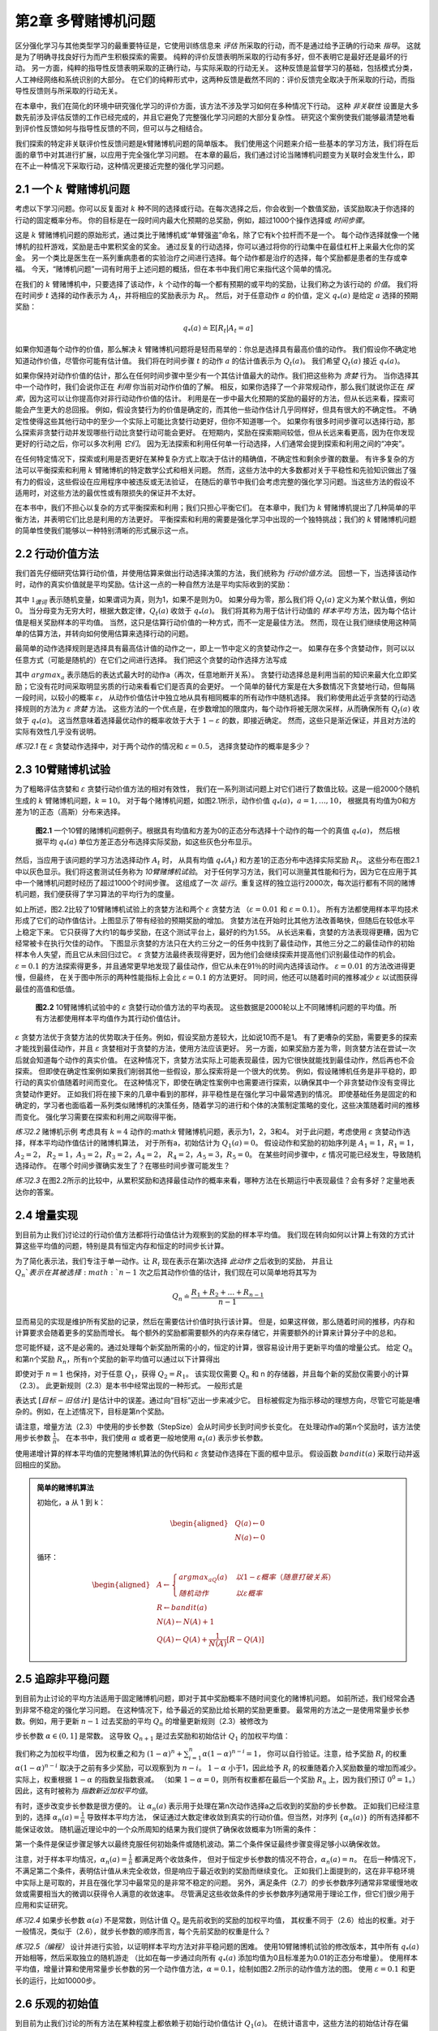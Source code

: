 第2章 多臂赌博机问题
====================

区分强化学习与其他类型学习的最重要特征是，它使用训练信息来 *评估* 所采取的行动，而不是通过给予正确的行动来 *指导*。
这就是为了明确寻找良好行为而产生积极探索的需要。
纯粹的评价反馈表明所采取的行动有多好，但不表明它是最好还是最坏的行动。
另一方面，纯粹的指导性反馈表明采取的正确行动，与实际采取的行动无关。
这种反馈是监督学习的基础，包括模式分类，人工神经网络和系统识别的大部分。
在它们的纯粹形式中，这两种反馈是截然不同的：评价反馈完全取决于所采取的行动，而指导性反馈则与所采取的行动无关。

在本章中，我们在简化的环境中研究强化学习的评价方面，该方法不涉及学习如何在多种情况下行动。
这种 *非关联性* 设置是大多数先前涉及评估反馈的工作已经完成的，并且它避免了完整强化学习问题的大部分复杂性。
研究这个案例使我们能够最清楚地看到评价性反馈如何与指导性反馈的不同，但可以与之相结合。

我们探索的特定非关联评价性反馈问题是k臂赌博机问题的简单版本。
我们使用这个问题来介绍一些基本的学习方法，我们将在后面的章节中对其进行扩展，以应用于完全强化学习问题。
在本章的最后，我们通过讨论当赌博机问题变为关联时会发生什么，即在不止一种情况下采取行动，这种情况更接近完整的强化学习问题。

2.1 一个 :math:`k` 臂赌博机问题
-------------------------------

考虑以下学习问题。你可以反复面对 :math:`k` 种不同的选择或行动。在每次选择之后，你会收到一个数值奖励，该奖励取决于你选择的行动的固定概率分布。
你的目标是在一段时间内最大化预期的总奖励，例如，超过1000个操作选择或 *时间步骤*。

这是 :math:`k` 臂赌博机问题的原始形式，通过类比于赌博机或“单臂强盗”命名，除了它有k个拉杆而不是一个。
每个动作选择就像一个赌博机的拉杆游戏，奖励是击中累积奖金的奖金。
通过反复的行动选择，你可以通过将你的行动集中在最佳杠杆上来最大化你的奖金。
另一个类比是医生在一系列重病患者的实验治疗之间进行选择。每个动作都是治疗的选择，每个奖励都是患者的生存或幸福。
今天，“赌博机问题”一词有时用于上述问题的概括，但在本书中我们用它来指代这个简单的情况。

在我们的 :math:`k` 臂赌博机中，只要选择了该动作，:math:`k` 个动作的每一个都有预期的或平均的奖励，让我们称之为该行动的 *价值*。
我们将在时间步 :math:`t` 选择的动作表示为 :math:`A_t`，并将相应的奖励表示为 :math:`R_t`。
然后，对于任意动作 :math:`a` 的价值，定义 :math:`q_{*}(a)` 是给定 :math:`a` 选择的预期奖励：

.. math::

    q_{*}(a) \doteq \mathbb{E}[R_t|A_t=a]

如果你知道每个动作的价值，那么解决 :math:`k` 臂赌博机问题将是轻而易举的：你总是选择具有最高价值的动作。
我们假设你不确定地知道动作价值，尽管你可能有估计值。
我们将在时间步骤 :math:`t` 的动作 :math:`a` 的估计值表示为 :math:`Q_t(a)`。
我们希望 :math:`Q_t(a)` 接近 :math:`q_{*}(a)`。

如果你保持对动作价值的估计，那么在任何时间步骤中至少有一个其估计值最大的动作。我们把这些称为 *贪婪* 行为。
当你选择其中一个动作时，我们会说你正在 *利用* 你当前对动作价值的了解。
相反，如果你选择了一个非常规动作，那么我们就说你正在 *探索*，因为这可以让你提高你对非行动动作价值的估计。
利用是在一步中最大化预期的奖励的最好的方法，但从长远来看，探索可能会产生更大的总回报。
例如，假设贪婪行为的价值是确定的，而其他一些动作估计几乎同样好，但具有很大的不确定性。
不确定性使得这些其他行动中的至少一个实际上可能比贪婪行动更好，但你不知道哪一个。
如果你有很多时间步骤可以选择行动，那么探索非贪婪行动并发现哪些行动比贪婪行动可能会更好。
在短期内，奖励在探索期间较低，但从长远来看更高，因为在你发现更好的行动之后，你可以多次利用 *它们*。
因为无法探索和利用任何单一行动选择，人们通常会提到探索和利用之间的“冲突”。

在任何特定情况下，探索或利用是否更好在某种复杂方式上取决于估计的精确值，不确定性和剩余步骤的数量。
有许多复杂的方法可以平衡探索和利用 :math:`k` 臂赌博机的特定数学公式和相关问题。
然而，这些方法中的大多数都对关于平稳性和先验知识做出了强有力的假设，这些假设在应用程序中被违反或无法验证，
在随后的章节中我们会考虑完整的强化学习问题。当这些方法的假设不适用时，对这些方法的最优性或有限损失的保证并不太好。

在本书中，我们不担心以复杂的方式平衡探索和利用；我们只担心平衡它们。
在本章中，我们为 :math:`k` 臂赌博机提出了几种简单的平衡方法，并表明它们比总是利用的方法更好。
平衡探索和利用的需要是强化学习中出现的一个独特挑战；我们的 :math:`k` 臂赌博机问题的简单性使我们能够以一种特别清晰的形式展示这一点。

2.2 行动价值方法
------------------

我们首先仔细研究估算行动价值，并使用估算来做出行动选择决策的方法，我们统称为 *行动价值方法*。
回想一下，当选择该动作时，动作的真实价值就是平均奖励。估计这一点的一种自然方法是平均实际收到的奖励：

.. math::
    :label: 2.1

    Q_t(a) \doteq \frac{在t之前采取a动作的奖励总和}{在t之前采取a动作的次数}
    = \frac{\sum_{i=1}^{t-1}R_i \cdot \mathbb{1}_{A_i=a}}{\sum_{i=1}^{t-1}\mathbb{1}_{A_i=a}}

其中 :math:`\mathbb{1}_{谓词}` 表示随机变量，如果谓词为真，则为1，如果不是则为0。
如果分母为零，那么我们将 :math:`Q_t(a)` 定义为某个默认值，例如0。
当分母变为无穷大时，根据大数定律，:math:`Q_t(a)` 收敛于 :math:`q_*(a)`。
我们将其称为用于估计行动值的 *样本平均* 方法，因为每个估计值是相关奖励样本的平均值。
当然，这只是估算行动价值的一种方式，而不一定是最佳方法。
然而，现在让我们继续使用这种简单的估算方法，并转向如何使用估算来选择行动的问题。

最简单的动作选择规则是选择具有最高估计值的动作之一，即上一节中定义的贪婪动作之一。
如果存在多个贪婪动作，则可以以任意方式（可能是随机的）在它们之间进行选择。
我们把这个贪婪的动作选择方法写成

.. math::
    :label: 2.2

    A_t = \mathop{argmax} \limits_{a} Q_t(a)

其中 :math:`argmax_a` 表示随后的表达式最大时的动作a（再次，任意地断开关系）。
贪婪行动选择总是利用当前的知识来最大化立即奖励；它没有花时间采取明显劣质的行动来看看它们是否真的会更好。
一个简单的替代方案是在大多数情况下贪婪地行动，但每隔一段时间，以较小的概率 :math:`\varepsilon`，
从动作价值估计中独立地从具有相同概率的所有动作中随机选择。
我们称使用此近乎贪婪的行动选择规则的方法为 :math:`\varepsilon` *贪婪* 方法。
这些方法的一个优点是，在步数增加的限度内，每个动作将被无限次采样，从而确保所有 :math:`Q_t(a)` 收敛于 :math:`q_*(a)`。
这当然意味着选择最优动作的概率收敛于大于 :math:`1-\varepsilon` 的数，即接近确定。
然而，这些只是渐近保证，并且对方法的实际有效性几乎没有说明。

*练习2.1* 在 :math:`\varepsilon` 贪婪动作选择中，对于两个动作的情况和 :math:`\varepsilon=0.5`，
选择贪婪动作的概率是多少？

2.3 10臂赌博机试验
-------------------

为了粗略评估贪婪和 :math:`\varepsilon` 贪婪行动价值方法的相对有效性，
我们在一系列测试问题上对它们进行了数值比较。这是一组2000个随机生成的 :math:`k` 臂赌博机问题，:math:`k = 10`。
对于每个赌博机问题，如图2.1所示，动作价值 :math:`q_*(a)，a = 1 , \dots, 10`，
根据具有均值为0和方差为1的正态（高斯）分布来选择。

.. _figure_2.1:
.. figure:: images/figure-2.1.png

    **图2.1** 一个10臂的赌博机问题例子。根据具有均值和方差为0的正态分布选择十个动作的每一个的真值 :math:`q_*(a)`，
    然后根据平均 :math:`q_*(a)` 单位方差正态分布选择实际奖励，如这些灰色分布显示。

然后，当应用于该问题的学习方法选择动作 :math:`A_t` 时，
从具有均值 :math:`q_*(A_t)` 和方差1的正态分布中选择实际奖励 :math:`R_t`。
这些分布在图2.1中以灰色显示。我们将这套测试任务称为 *10臂赌博机试验*。
对于任何学习方法，我们可以测量其性能和行为，因为它在应用于其中一个赌博机问题时经历了超过1000个时间步骤。
这组成了一次 *运行*。重复这样的独立运行2000次，每次运行都有不同的赌博机问题，我们便获得了学习算法的平均行为的度量。

如上所述，图2.2比较了10臂赌博机试验上的贪婪方法和两个 :math:`\varepsilon` 贪婪方法
（:math:`\varepsilon=0.01` 和 :math:`\varepsilon=0.1`）。
所有方法都使用样本平均技术形成了它们的动作值估计。上图显示了带有经验的预期奖励的增加。
贪婪方法在开始时比其他方法改善略快，但随后在较低水平上稳定下来。
它只获得了大约1的每步奖励，在这个测试平台上，最好的约为1.55。
从长远来看，贪婪的方法表现得更糟，因为它经常被卡在执行欠佳的动作。
下图显示贪婪的方法只在大约三分之一的任务中找到了最佳动作，其他三分之二的最佳动作的初始样本令人失望，而且它从未回归过它。
:math:`\varepsilon` 贪婪方法最终表现得更好，因为他们会继续探索并提高他们识别最佳动作的机会。
:math:`\varepsilon=0.1` 的方法探索得更多，并且通常更早地发现了最佳动作，但它从未在91％的时间内选择该动作。
:math:`\varepsilon=0.01` 的方法改进得更慢，但最终，
在关于图中所示的两种性能指标上会比 :math:`\varepsilon=0.1` 的方法更好。
同时间，他还可以随着时间的推移减少 :math:`\varepsilon` 以试图获得最佳的高值和低值。

.. _figure_2.2:
.. figure:: images/figure-2.2.png

    **图2.2** 10臂赌博机试验中的 :math:`\varepsilon` 贪婪行动价值方法的平均表现。
    这些数据是2000轮以上不同赌博机问题的平均值。所有方法都使用样本平均值作为其行动价值估计。

:math:`\varepsilon` 贪婪方法优于贪婪方法的优势取决于任务。例如，假设奖励方差较大，比如说10而不是1。
有了更嘈杂的奖励，需要更多的探索才能找到最佳动作，并且 :math:`\varepsilon` 贪婪相对于贪婪的方法，使用方法应该更好。
另一方面，如果奖励方差为零，则贪婪方法在尝试一次后就会知道每个动作的真实价值。
在这种情况下，贪婪方法实际上可能表现最佳，因为它很快就能找到最佳动作，然后再也不会探索。
但即使在确定性案例如果我们削弱其他一些假设，那么探索将是一个很大的优势。
例如，假设赌博机任务是非平稳的，即行动的真实价值随着时间而变化。
在这种情况下，即使在确定性案例中也需要进行探索，以确保其中一个非贪婪动作没有变得比贪婪动作更好。
正如我们将在接下来的几章中看到的那样，非平稳性是在强化学习中最常遇到的情况。
即使基础任务是固定的和确定的，学习者也面临着一系列类似赌博机的决策任务，随着学习的进行和个体的决策制定策略的变化，这些决策随着时间的推移而变化。
强化学习需要在探索和利用之间取得平衡。

*练习2.2* 赌博机示例 考虑具有 :math:`k=4` 动作的:math:`k` 臂赌博机问题，表示为1，2，3和4。
对于此问题，考虑使用 :math:`\varepsilon` 贪婪动作选择，样本平均动作值估计的赌博机算法，
对于所有a，初始估计为 :math:`Q_1(a)=0`。
假设动作和奖励的初始序列是 :math:`A_1 = 1`，:math:`R_1 = 1`，:math:`A_2 = 2`，
:math:`R_2 = 1`，:math:`A_3 = 2`，:math:`R_3 = 2`，:math:`A_4 = 2`，
:math:`R_4 = 2`，:math:`A_5 = 3`，:math:`R_5 = 0`。
在某些时间步骤中，:math:`\varepsilon` 情况可能已经发生，导致随机选择动作。
在哪个时间步骤确实发生了？在哪些时间步骤可能发生？

*练习2.3* 在图2.2所示的比较中，从累积奖励和选择最佳动作的概率来看，哪种方法在长期运行中表现最佳？会有多好？定量地表达你的答案。

2.4 增量实现
-------------

到目前为止我们讨论过的行动价值方法都将行动值估计为观察到的奖励的样本平均值。
我们现在转向如何以计算上有效的方式计算这些平均值的问题，特别是具有恒定内存和恒定的时间步长计算。

为了简化表示法，我们专注于单一动作。让 :math:`R_i` 现在表示在第i次选择 *此动作* 之后收到的奖励，
并且让 :math:`Q_n`表示在其被选择 :math:`n-1` 次之后其动作价值的估计，我们现在可以简单地将其写为

.. math::

    Q_n \doteq \frac{R_1 + R_2 + \dots + R_{n-1}}{n-1}

显而易见的实现是维护所有奖励的记录，然后在需要估计价值时执行该计算。
但是，如果这样做，那么随着时间的推移，内存和计算要求会随着更多的奖励而增长。
每个额外的奖励都需要额外的内存来存储它，并需要额外的计算来计算分子中的总和。

您可能怀疑，这不是必需的。通过处理每个新奖励所需的小的，恒定的计算，很容易设计用于更新平均值的增量公式。
给定 :math:`Q_n` 和第n个奖励 :math:`R_n`，所有n个奖励的新平均值可以通过以下计算得出

.. math::
    :label: 2.3

    \begin{align*}
    Q_{n+1} &= \frac{1}{n}\sum_{i=1}^{n}R_i \\
            &= \frac{1}{n}(R_n + \sum_{i=1}^{n-1}R_i) \\
            &= \frac{1}{n}(R_n + (n-1)\frac{1}{n-1} \sum_{i=1}^{n-1}R_i) \\
            &= \frac{1}{n}(R_n + (n-1)Q_n) \\
            &= \frac{1}{n}(R_n + nQ_n-Q_n) \\
            &= Q_n + \frac{1}{n}(R_n - Q_n)
    \end{align*}

即使对于 :math:`n=1` 也保持，对于任意 :math:`Q_1`，获得 :math:`Q_2 = R_1`。
该实现仅需要 :math:`Q_n` 和 n 的存储器，并且每个新的奖励仅需要小的计算（2.3）。
此更新规则（2.3）是本书中经常出现的一种形式。 一般形式是

.. math::
    :label: 2.4

    新估计 \leftarrow 旧估计 + 步长 [目标 - 旧估计]

表达式 :math:`[目标 - 旧估计]` 是估计中的误差。通过向“目标”迈出一步来减少它。
目标被假定为指示移动的理想方向，尽管它可能是嘈杂的。例如，在上述情况下，目标是第n个奖励。

请注意，增量方法（2.3）中使用的步长参数（StepSize）会从时间步长到时间步长变化。
在处理动作a的第n个奖励时，该方法使用步长参数 :math:`\frac{1}{n}`。
在本书中，我们使用 :math:`\alpha` 或者更一般地使用 :math:`\alpha_t(a)` 表示步长参数。

使用递增计算的样本平均值的完整赌博机算法的伪代码和 :math:`\varepsilon` 贪婪动作选择在下面的框中显示。
假设函数 :math:`bandit(a)` 采取行动并返回相应的奖励。

.. admonition:: 简单的赌博机算法
    :class: important

    初始化，a 从 1 到 k：

    .. math::

        \begin{aligned}
        &Q(a) \leftarrow 0 \\
        &N(a) \leftarrow 0
        \end{aligned}

    循环：

    .. math::

        \begin{aligned}
        &A \leftarrow
        \begin{cases}
        argmax_aQ(a) &  以 1-\varepsilon 概率 （随意打破关系）\\
        随机动作 & 以 \varepsilon 概率
        \end{cases} \\
        &R \leftarrow bandit(a) \\
        &N(A) \leftarrow N(A) + 1 \\
        &Q(A) \leftarrow Q(A) + \frac{1}{N(A)}\left[R-Q(A)\right]
        \end{aligned}

2.5 追踪非平稳问题
-------------------

到目前为止讨论的平均方法适用于固定赌博机问题，即对于其中奖励概率不随时间变化的赌博机问题。
如前所述，我们经常会遇到非常不稳定的强化学习问题。 在这种情况下，给予最近的奖励比给长期的奖励更重要。
最常用的方法之一是使用常量步长参数。例如，用于更新 :math:`n-1` 过去奖励的平均 :math:`Q_n` 的增量更新规则（2.3）被修改为

.. math::
    :label: 2.5

    Q_{n+1} \doteq Q_n + \alpha(R_n - Q_n)

步长参数 :math:`\alpha \in (0, 1]` 是常数。
这导致 :math:`Q_{n+1}` 是过去奖励和初始估计 :math:`Q_1` 的加权平均值：

.. math::
    :label: 2.6

    \begin{align*}
    Q_{n+1} &= Q_n + \alpha(R_n - Q_n) \\
    &= \alpha R_n + (1-\alpha)Q_n \\
    &= \alpha R_n + (1-\alpha)[\alpha R_{n-1} + (1-\alpha)Q_{n-1}] \\
    &= \alpha R_n + (1-\alpha)\alpha R_{n-1} + (1-\alpha)^2 \alpha R_{n-2} + \\
    & \qquad \qquad \dots + (1-\alpha)^{n-1}\alpha R_1 + (1-\alpha)^nQ_1 \\
    &= (1-\alpha)^nQ_1 + \sum_{i=1}^{n}\alpha(1-\alpha)^{n-i}R_i
    \end{align*}

我们称之为加权平均值，
因为权重之和为 :math:`(1-\alpha)^n + \sum_{i=1}^{n}\alpha(1-\alpha)^{n-i} = 1`，
你可以自行验证。注意，给予奖励 :math:`R_i` 的权重 :math:`\alpha(1-\alpha)^{n-i}`
取决于之前有多少奖励，可以观察到为 :math:`n-i`。
:math:`1-\alpha` 小于1，因此给予 :math:`R_i` 的权重随着介入奖励数量的增加而减少。
实际上，权重根据 :math:`1-\alpha` 的指数呈指数衰减。
（如果 :math:`1-\alpha=0`，则所有权重都在最后一个奖励 :math:`R_n` 上，因为我们预订 :math:`0^0 = 1`。）
因此，这有时被称为 *指数新近加权平均值*。

有时，逐步改变步长参数是很方便的。
让 :math:`\alpha_n(a)` 表示用于处理在第n次动作选择a之后收到的奖励的步长参数。
正如我们已经注意到的，选择 :math:`\alpha_n(a)=\frac{1}{n}` 导致样本平均方法，
保证通过大数定律收敛到真实的行动价值。但当然，对序列 :math:`\{\alpha_n(a)\}` 的所有选择都不能保证收敛。
随机逼近理论中的一个众所周知的结果为我们提供了确保收敛概率为1所需的条件：

.. math::
    :label: 2.7

    \sum_{n=1}^{\infty}\alpha_n(a) = \infty 和 \sum_{n=1}^{\infty}\alpha_n^2(a) < \infty

第一个条件是保证步骤足够大以最终克服任何初始条件或随机波动。第二个条件保证最终步骤变得足够小以确保收敛。

注意，对于样本平均情况，:math:`\alpha_n(a)=\frac{1}{n}` 都满足两个收敛条件，
但对于恒定步长参数的情况不符合，:math:`\alpha_n(a)=n`。
在后一种情况下，不满足第二个条件，表明估计值从未完全收敛，但是响应于最近收到的奖励而继续变化。
正如我们上面提到的，这在非平稳环境中实际上是可取的，并且在强化学习中最常见的是非常不稳定的问题。
另外，满足条件（2.7）的步长参数序列通常非常缓慢地收敛或需要相当大的微调以获得令人满意的收敛速率。
尽管满足这些收敛条件的步长参数序列通常用于理论工作，但它们很少用于应用和实证研究。

*练习2.4* 如果步长参数 :math:`\alpha(a)` 不是常数，则估计值 :math:`Q_n` 是先前收到的奖励的加权平均值，
其权重不同于（2.6）给出的权重。对于一般情况，类似于（2.6），就步长参数的顺序而言，每个先前奖励的权重是什么？

*练习2.5（编程）* 设计并进行实验，以证明样本平均方法对非平稳问题的困难。
使用10臂赌博机试验的修改版本，其中所有 :math:`q_*(a)` 开始相等，然后采取独立的随机游走
（比如在每一步通过向所有 :math:`q_*(a)` 添加均值为0且标准差为0.01的正态分布增量）。
使用样本平均值，增量计算和使用常量步长参数的另一个动作值方法，:math:`\alpha=0.1`，绘制如图2.2所示的动作值方法的图。
使用 :math:`\varepsilon=0.1` 和更长的运行，比如10000步。

2.6 乐观的初始值
-----------------

到目前为止我们讨论的所有方法在某种程度上都依赖于初始行动价值估计 :math:`Q_1(a)`。
在统计语言中，这些方法的初始估计存在偏差。对于样本平均方法，一旦所有动作至少被选择一次，偏差就会消失，
但对于具有常数 :math:`\alpha` 的方法，偏差是永久性的，尽管随着时间的推移逐渐减少，如（2.6）所示。
在实践中，这种偏差通常不是问题，有时可能非常有用。缺点是如果只是将它们全部设置为零，初始估计实际上变成了一组必须由用户选择的参数。
好处是，它们提供了一种简单的方法来提供关于可以预期的奖励水平的一些先验知识。

初始行动价值也可以用作鼓励探索的简单方法。
假设我们没有将初始动作值设置为零，就像我们在10臂赌博机试验中所做的那样，我们将它们全部设置为+5。
回想一下，该问题中的 :math:`q_*(a)` 是从具有均值0和方差1的正态分布中选择的。因此，初始估计值+5非常乐观。
但这种乐观主义鼓励采取行动价值方法进行探索。无论最初选择哪种行为，奖励都低于起始估计；
学习者转向其他行动，对其收到的奖励感到“失望”。结果是在值估计收敛之前，所有操作都会尝试多次。
即使一直选择贪婪的行为，系统也会进行大量的探索。

图2.3显示了对于所有a，使用 :math:`Q_1(a)=+5` 的贪婪方法的10臂赌博机试验的性能。
为了比较，还显示了一个 :math:`\varepsilon` 贪婪方法，其中 :math:`Q_1(a)= 0`。
最初，乐观方法表现更差，因为它探索更多，但最终它表现更好，因为它的探索随着时间的推移而减少。
我们称这种技术为鼓励探索 *乐观的初始值*。我们认为它是一个简单的技巧，对于静止问题非常有效，但它远不是一个鼓励探索的普遍有用的方法。
例如，它不适合非平稳问题，因为它的驱动对于探索本质上是暂时的。如果任务发生变化，再次需要探索，这种方法无法帮助。
实际上，任何以特殊方式关注初始条件的方法都不可能对一般的非平稳情况有所帮助。
时间的开始只出现一次，因此我们不应该过分关注它。
这种批评也适用于样本平均方法，它也将时间的开始视为一种特殊的方法事件，平均所有后续奖励的权重相等。
然而，所有这些方法都非常简单，其中之一，或者它们的一些简单组合，在实践中通常是足够的。
在本书的其余部分，我们经常使用其中一些简单的探索技术。

.. _figure_2.3:
.. figure:: images/figure-2.3.png

    **图2.3** 乐观的初始行动价值估计对10臂赌博机试验的影响。两种方法都使用恒定的步长参数， :math:`alpha=0.1`。

*练习2.6：神秘的尖峰* 图2.3所示的结果应该非常可靠，因为它们是超过2000个随机选择的10臂赌博机任务的平均值。
那么，为什么乐观方法曲线的早期会出现振荡和峰值？换句话说，什么可能使这种方法在特定的早期步骤中表现得更好或更差？

*练习2.7：无偏恒定步长技巧* 在本章的大部分内容中，我们使用样本平均值来估计动作值，
因为样本平均值不会产生恒定步长的初始偏差（参见导致（2.6）的分析）。
然而，样本平均值并不是一个完全令人满意的解决方案，因为它们可能在非平稳问题上表现不佳。
是否有可能避免不变步长的偏差，同时保留其对非平稳问题的优势？一种方法是使用步长

.. math::
    :label: 2.8

    \beta_n \doteq \alpha / \overline{o}_n

处理特定动作的第n个奖励，其中 :math:`\alpha>0` 是常规常量步长，:math:`\overline{o}_n` 是从0开始的跟踪：

.. math::
    :label: 2.9

    \overline{o}_n \doteq \overline{o}_{n-1} + \alpha(1-\overline{o}_{n-1}) for n \ge 0, with \overline{o}_0 \doteq 0

进行如（2.6）中的分析，以表明 :math:`Q_n` 是指数的新近加权平均值，*没有初始偏差*。

2.7 上限置信区间动作选择
------------------------

探索是必要的，因为行动价值估计的准确性始终存在不确定性。贪婪的行为是目前看起来最好的行动，但其他一些行动可能实际上更好。
:math:`\varepsilon` 贪婪行动选择迫使不贪婪的行动被尝试，而不是那些几乎贪婪或特别不确定的动作。
最好根据它们实际上最优的潜力来选择非贪婪行动，同时考虑到它们的估计与最大值的接近程度以及这些估计中的不确定性。
这样做的一种有效方法是根据选择行动

.. math::
    :label: 2.10

    A_t \doteq \mathop{argmax} \limits_{a} \left[Q_t(a) + c \sqrt{\frac{\ln{t}}{N_t(a)}}\right]

其中 :math:`\ln{t}` 表示t的自然对数（ :math:`e \approx 2.71828` 必须提高到等于t的数量），
:math:`N_t(a)` 表示在时间t之前选择动作a的次数（（2.1）中的分母），数字 :math:`c>0` 控制探索的程度。
如果 :math:`N_t(a)=0`，则a被认为是最大化动作。

这种 *上限置信区间* （UCB）行动选择的想法是，平方根项是对一个值估计的不确定性或方差的度量。
因此，最大化的数量是动作a的可能真实值的一种上限，其中c确定置信水平。
每次选择a时，不确定性可能会降低： :math:`N_t(a)` 递增，并且，正如它在分母中出现的那样，不确定性项减少。
另一方面，每次选择除a之外的动作时，t增加但 :math:`N_t(a)` 不增加；因为t出现在分子中，不确定性估计值会增加。
使用自然对数意味着随着时间的推移，增加量会变小，但是是无限制；
最终将选择所有操作，但是将随着时间的推移，具有较低值估计值或已经频繁选择的操作的选择频率会降低。

10臂赌博机试验的UCB结果如图2.4所示。如本文所示，UCB通常表现良好，
但比起 :math:`\varepsilon` 贪婪，UCB更难向本书其余部分所考虑的更为普遍的强化学习环境扩展。
一个难点在于处理非平稳问题；比这些更复杂的方法将需要在2.5节中介绍。
另一个难点是处理大的状态空间，特别是当使用本书第二部分中开发的函数逼近时。
在这些更高级的设置中，UCB动作选择的想法通常是不实际的。

.. _figure_2.4:
.. figure:: images/figure-2.4.png

    **图2.4** 10臂赌博机试验上UCB动作选择的平均表现。如图所示，除了在前 :math:`k` 个步骤中，
    当它在尚未尝试的动作中随机选择时，UCB通常比 :math:`\varepsilon` 贪婪动作选择”更好。

*练习2.8 USB尖峰* 在图2.4中，UCB算法在第11步显示出明显的性能峰值。为什么是这样？
请注意，为了使您的答案完全令人满意，它必须解释为什么奖励在第11步增加以及为什么在随后的步骤中减少。
提示：如果 :math:`c=1`，则尖峰不太突出。

2.8 赌博机问题的梯度算法
------------------------

到目前为止，在本章中我们已经考虑了估算行动价值并使用这些估计值来选择行动的方法。
这通常是一种很好的方法，但它不是唯一可行的方法。在本节中，我们考虑为每个动作a学习数字 *偏好*，我们将其表示为 :math:`H_t(a)`。
偏好越大，采取行动的次数越多，但偏好在奖励方面没有解释。只有一种行为相对于另一种行为的相对偏好才是重要的；
如果我们将1000添加到所有动作首选项，则对动作概率没有影响，动作概率是根据soft-max分布（如Gibbs或Boltzmann分布）确定的，如下所示：

.. math::
    :label: 2.11

    Pr\{A_t=a\} \doteq \frac{e^{H_t(a)}}{\sum_{b=1}^{k}e^{H_t(b)}} \doteq \pi_t(a)

在这里，我们还引入了一个有用的新符号， :math:`\pi_t(a)`，表示在时间t采取行动的概率。
最初，所有动作偏好都是相同的（例如，对于所有a， :math:`H_1(a)=0`），使得所有动作具有相同的被选择概率。

*练习2.9* 指出在两个动作的情况下，soft-max分布与统计学和人工神经网络中经常使用的逻辑或sigmoid函数给出的相同。

基于随机梯度上升的思想，存在用于该设置的自然学习算法。在每个步骤中，
在选择动作 :math:`A_t` 并接收奖励 :math:`R_t` 之后，动作偏好通过以下方式更新：

.. math::
    :label: 2.12

    \begin{align*}
    H_{t+1}(A_t) &\doteq H_t(A_t) + \alpha(R_t-\overline{R}_t)(1-\pi_t(A_t))， &和 \\
    H_{t+1}(a) &\doteq H_t(a) - \alpha(R_t-\overline{R}_t)\pi_t(a)，&对所有 a \ne A_t
    \end{align*}

其中 :math:`\alpha>0` 是步长参数，:math:`\overline{R}_t \in \mathbb(R)` 是所有奖励的平均值，
包括时间t，可以按照第2.4节（或第2.5节，如果问题是非平稳的）所述逐步计算。
:math:`\overline{R}_t` 术语作为比较奖励的基线。
如果奖励高于基线，那么将来获取 :math:`A_t` 的概率增加;
如果奖励低于基线，则概率降低，未选择的动作向相反方向移动。

图2.5显示了对10臂赌博机试验变体的梯度赌博机算法的结果，其中真实的预期奖励是根据正态分布选择的，
平均值为+4而不是零（并且单位方差与之前一样）。由于奖励基线术语瞬间适应新的水平，所以所有奖励的上移对梯度赌博机算法完全没有影响。
但如果基线被省略（即，如果 :math:`\overline{R}_t` 在（2.12）中被视为常数零），那么性能将显着降低，如图所示。

.. _figure_2.5:
.. figure:: images/figure-2.5.png

    **图2.5** 当 :math:`q_*(a)` 被选择为接近+4而不是接近零时，
    在10臂赌博机试验上具有和不具有奖励基线的梯度赌博机算法的平均性能。

.. admonition:: 随机梯度上升的赌博机梯度算法
    :class: important

    通过将其理解为梯度上升的随机近似，可以更深入地了解梯度赌博机算法。
    在精确的梯度上升中，每个动作偏好 :math:`H_t(a)` 将与增量对性能的影响成比例增加：

    .. math::
        :label: 2.13

        H_{t+1}(a) \doteq H_t(a) + \alpha\frac{\partial \mathbb{E}[R_t]}{\partial H_t(a)}

    这里的性能衡量指标是预期的奖励：

    .. math::

        \mathbb{E}[R_t] = \sum_{x}\pi_t(x)q_*(x)

    并且增量效应的度量是该性能度量相对于动作偏好的 *偏导数*。
    当然，在我们的情况下不可能完全实现梯度上升，因为假设我们不知道 :math:`q_*(x)`，
    但实际上我们的算法（2.12）的更新等于（2.13）预期值，使算法成为 *随机梯度上升* 的一个实例。
    显示这一点的计算只需要基础微积分，但需要几个步骤。 首先，我们仔细研究一下确切的性能梯度：

    .. math::

        \begin{align*}
        \frac{\partial \mathbb{E}[R_t]}{\partial H_t(a)} &= \frac{\partial}{\partial H_t(a)}\left[\sum_{x}\pi_t(x)q_*(x)\right] \\
        &= \sum_{x}q_*(x)\frac{\partial \pi_t(x)}{\partial H_t(a)} \\
        &= \sum_{x}(q_*(x)-B_t)\frac{\partial \pi_t(x)}{\partial H_t(a)}
        \end{align*}

    其中 :math:`B_t` 称为 *基线*，可以是任何不依赖于x的标量。我们可以在这里包括基线而不改变相等性，
    因为梯度在所有动作上总和为零，:math:`\sum_{x}\frac{\partial \pi_t(x)}{\partial H_t(a)} = 0`，
    当 :math:`H_t(a)` 改变时，一些动作的概率上升，有些下降，但变化的总和必须为零，因为概率的总和总是一。

    接下来，我们将和的每个项乘以 :math:`\pi_t(x) / \pi_t(x)`：

    .. math::

        \frac{\partial \mathbb{E}[R_t]}{\partial H_t(a)} =
            \sum_{x}\pi_t(x)(q_*(x)-B_t)\frac{\partial \pi_t(x)}{\partial H_t(a)}/\pi_t(x)

    该等式现在采用期望的形式，对随机变量 :math:`A_t` 的所有可能值x求和，然后乘以取这些值的概率。从而：

    .. math::

        \begin{align*}
        &= \mathbb{E}\left[ (q_*(A_t)-B_t)\frac{\partial \pi_t(A_t)}{\partial H_t(a)}/\pi_t(A_t) \right] \\
        &= \mathbb{E}\left[ (R_t-\overline{R}_t)\frac{\partial \pi_t(A_t)}{\partial H_t(a)}/\pi_t(A_t) \right]
        \end{align*}

    这里我们选择了基线 :math:`B_t=\overline{R}_t` 和替换 :math:`R_t` 为 :math:`q_*(A_t)`，
    这是允许的，因为 :math:`\mathbb{E}[R_t|A_t] = q_*(A_t)`。
    很快我们将确定 :math:`\frac{\partial \pi_t(x)}{\partial H_t(a)}=\pi_t(x)(\mathbb{1}_{a=A_t}-\pi_t(a))`，
    其中，如果 :math:`a = x` 则定义 :math:`\mathbb{1}_{a=A_t}` 为1，否则为0。假设现在，我们有

    .. math::

        \begin{align*}
        &= \mathbb{E}\left[ (R_t-\overline{R}_t) \pi_t(A_t) (\mathbb{1}_{a=A_t}-\pi_t(a))/\pi_t(A_t) \right] \\
        &= \mathbb{E}\left[ (R_t-\overline{R}_t)(\mathbb{1}_{a=A_t}-\pi_t(a)) \right]
        \end{align*}

    回想一下，我们的计划是将性能梯度编写为我们可以在每个步骤上采样的预期，就像我们刚刚完成的那样，
    然后更新与样本成比例的每个步骤。将上述期望的样本替换为（2.13）中的性能梯度，得出：

    .. math::

        H_{t+1}(a) = H_t(a) + \alpha(R_t-\overline{R}_t)(\mathbb{1}_{a=A_t}-\pi_t(a))，对于所有a

    您可能认为它等同于我们的原始算法（2.12）。

    因此，它只是表明这一点 :math:`\frac{\partial \pi_t(x)}{\partial H_t(a)}=\pi_t(x)(\mathbb{1}_{a=A_t}-\pi_t(a))`，
    正如我们假定的一样。回想一下倒数的标准商法则：

    .. math::

        \frac{\partial}{\partial x} \left[ \frac{f{x}}{g{x}} \right] =
            \frac{ \frac{\partial f(x)}{\partial x}g(x) - f(x)\frac{\partial g(x)}{\partial x}}{g(x)^2}

    使用这个，我们可以写出

    .. math::

        \begin{align*}
        \frac{\partial \pi_t(x)}{\partial H_t(a)} &= \frac{\partial}{\partial H_t(a)}\pi_t(x) \\
        &= \frac{\partial}{\partial H_t(a)}\left[ \frac{e^{H_t(x)}}{\sum_{y=1}^{k}e^{H_t(y)}} \right] \\
        &= \frac{ \frac{\partial e^{H_t(x)}}{\partial H_t(a)} \sum_{y=1}^{k}e^{H_t(y)} - e^{H_t(x)}\frac{\partial \sum_{y=1}^{k}e^{H_t(y)}}{\partial H_t(a)} }{(\sum_{y=1}^{k}e^{H_t(y)})^2} \\
        &= \frac{ \mathbb{1}_{a=x}e_{H_t(x)}\sum_{y=1}^{k}e^{H_t(y)} - e^{H_t(x)}e^{H_t(a)} }{(\sum_{y=1}^{k}e^{H_t(y)})^2} (因为 \frac{\partial e^x}{\partial x}=e^x) \\
        &= \frac{\mathbb{1}_{a=x}e_{H_t(x)}}{\sum_{y=1}^{k}e^{H_t(y)}} - \frac{e^{H_t(x)}e^{H_t(a)}}{(\sum_{y=1}^{k}e^{H_t(y)})^2} \\
        &= \mathbb{1}_{a=x}\pi_t(x) - \pi_t(x)\pi_t(a) \\
        &= \pi_t(x)(\mathbb{1}_{a=x} - \pi_t(a)) &Q.E.D.
        \end{align*}

    我们刚刚表明，梯度赌博机算法的预期更新等于预期奖励的梯度，因此该算法是随机梯度上升的实例。
    这确保了该算法具有稳健的收敛特性。

    请注意，除了不依赖于所选操作之外，我们不需要奖励基线的任何属性。
    例如，我们可以将其设置为零或1000，并且算法仍然是随机梯度上升的实例。
    基线的选择不会影响算法的预期更新，但它确实会影响更新的方差，从而影响收敛速度（如图2.5所示）。
    选择它作为奖励的平均值可能不是最好的，但它很简单并且在实践中运作良好。

2.9 关联搜索（语境赌博机）
--------------------------

到目前为止，在本章中我们只考虑了非关联性任务，即不需要将不同行为与不同情况联系起来的任务。
在这些任务中，学习者要么在任务静止时尝试找到单个最佳动作，要么在任务非平稳时随着时间的推移而尝试跟踪最佳动作。
但是，在一般的强化学习任务中，存在多种情况，目标是学习策略：从状态到在这些情况下最佳的行为的映射。
为完整问题设置台阶，我们简要讨论非关联任务扩展到关联设置的最简单方法。

举个例子，假设有几个不同的 :math:`k` 臂赌博机任务，并且在每一步中你都会随机对抗其中一个。
因此，赌博机任务从一步到另一步随机变化。这在你看来是一个单一的，非平稳的 :math:`k` 臂赌博机任务，
其真实动作值从一步到另一步随机变化。您可以尝试使用本章中描述的可以处理非平稳性的方法之一，
但除非真实的操作值变化缓慢，否则这些方法将无法正常工作。
但是，现在假设，当为您选择赌博机任务时，您将获得一些关于其身份的独特线索（但不是其动作价值）。
也许你正面临一个真正的赌博机，它改变它的显示颜色来改变了它的动作价值。
现在，您可以学习一项策略，将每个任务与你看到的颜色相关联，并在面对该任务时采取最佳操作。
例如，如果是红色，选择第1个摇臂；如果是绿色，选择第2个摇臂。
在没有任何区分一个赌博机任务的信息的情况下，通过正确的策略，你通常可以做得更好。

这是一个关联搜索任务的示例，因为它涉及试错学习以搜索最佳操作，以及这些操作与它们最佳的情况的关联。
关联搜索任务现在通常在文献中被称为语境赌博机。联合搜索任务介于 :math:`k` 臂赌博机问题和完全强化学习问题之间。
它们就像完整的强化学习问题，因为它们涉及学习策略，但就像我们的 :math:`k` 臂赌博机问题的版本一样，每个动作只能立即得到奖励。
如果允许行动来影响下一个情况以及奖励，那么我们就会有完整的强化学习问题。
我们将在下一章中提出这个问题，并在本书的其余部分考虑它的影响。

2.10 总结
------------

我们在本章中介绍了几种平衡探索和利用的简单方法。:math:`\varepsilon` 贪婪方法随机选择一小部分时间，而UCB方法确定性地选择，
但通过巧妙地在每个步骤中有利于（favoring at）目前为止接收到更少样本的动作来实现探索。
梯度赌博机算法估计的不是动作价值，而是动作偏好，并且使用soft-max分布以分级的概率方式支持更优选的动作。
初始化估计的简单技巧积极地促使甚至贪婪的方法也进行显著探索。

很自然地会问这些方法中哪一种最好。虽然这是一个难以回答的问题，但我们当然可以在我们在本章中使用的10臂赌博机试验上运行它们并比较它们的性能。
一个复杂因素是它们都有一个参数；要获得有意义的比较，我们必须将其性能视为其参数的函数。
到目前为止，我们的图表显示了每种算法和参数设置随时间学习的过程，以产生该算法和参数设置的学习曲线。
如果我们绘制了所有算法和所有参数设置的学习曲线，那么图表将过于复杂和拥挤，无法进行清晰的比较。
相反，我们通过1000步的平均值总结完整的学习曲线；该值与学习曲线下的面积成比例。
图2.6显示了本章中各种赌博机算法的测量方法，每个算法都是x轴上单个刻度上显示的自身参数的函数。
这种图形称为 *参数学习*。请注意，参数值的变化因子为2，并以对数刻度表示。
还要注意每种算法性能的特征呈倒U形状；所有算法在其参数的中间值上表现最佳，既不太大也不太小。
在评估方法时，我们不仅要关注它在最佳参数设置下的表现，还要关注它对参数值的敏感程度。
所有这些算法都相当不敏感，在一系列参数值上表现良好，这些参数值变化大约一个数量级。
总的来说，在这个问题上，UCB似乎表现最佳。

.. _figure_2.6:
.. figure:: images/figure-2.6.png

    **图2.6** 本章介绍的各种赌博机算法的参数研究。每个点是在其参数的特定设置下使用特定算法通过1000步获得的平均奖励。

尽管它们很简单，但我们认为本章介绍的方法可以被认为是最先进的。
有更复杂的方法，但它们的复杂性和假设使得它们对于我们真正关注的完整强化学习问题是不切实际的。
从第5章开始，我们提出了解决完整强化学习问题的学习方法，这些方法部分地使用了本章探讨的简单方法。

虽然本章探讨的简单方法可能是我们目前所能做的最好的方法，但它们远远不能完全满意地解决平衡探索和利用的问题。

在 :math:`k` 臂赌博机问题中平衡探索和利用的一种经过充分研究的方法是计算一种称为 *Gittins指数* 的特殊动作价值。
在某些重要的特殊情况下，这种计算是易处理的，直接导致最优解，
尽管它确实需要完全了解可能存在的问题，我们通常认为这是不可用的。
此外，这种方法的理论和计算易处理性似乎都没有概括为我们在本书其余部分考虑的完整强化学习问题。

Gittins索引方法是 *贝叶斯* 方法的一个实例，它假定在动作价值上已知初始分布，然后在每个步骤之后准确更新分布（假设真实动作价值是静止的）。
通常，更新计算可能非常复杂，但对于某些特殊分布（称为 *共轭先验*），它们很容易。
一种可能性是根据其作为最佳动作的后验概率在每个步骤选择动作。这种方法，有时称为 *后验采样* 或 *汤普森采样*，
通常与我们在本章中介绍的最佳无分布方法类似。

在贝叶斯环境中，甚至可以设想计算探索和利用之间的最佳平衡。
可以针对任何可能的动作计算每个可能的立即奖励的概率以及由此产生的后验分布与动作价值的关系。
这种不断发展的分布成为问题的 *信息状态*。
给定一个视野，比如1000步，人们可以考虑所有可能的行动，所有可能的结果奖励，所有可能的下一步行动，所有下一个奖励，等等所有1000个步骤。
给定假设，可以确定每个可能的事件链的奖励和概率，并且只需要选择最好的事件。
但是，可能性树的增长非常迅速；即使只有两个动作和两个奖励，树也会有 :math:`2^2000` 个叶子。
完全执行这种巨大的计算通常是不可行的，但也许它可以有效地近似。
这种方法将有效地将赌博机问题转化为完全强化学习问题的一个实例。
最后，我们可以使用近似强化学习方法，例如本书第二部分中介绍的方法来实现这一最优解。
但这是一个研究课题，超出了这本入门书的范围。

*练习2.11（编程）* 为练习2.5中概述的非平稳情况制作类似于图2.6的图像。
包括常量步长 :math:`varepsilon` 贪婪算法，:math:`\alpha=0.1`。
使用200,000步的运行，并且，作为每个算法和参数设置的性能度量，使用过去100,000步的平均奖励。

书目和历史评论
---------------

**2.1** 在统计学，工程学和心理学中研究了赌博机问题。在统计数据中，
赌博机问题属于Thompson（1933,1934）和Robbins（1952）引入并由Bellman（1956）研究的“实验的顺序设计”分类。
Berry和Fristedt（1985）从统计学的角度提供了对赌博机问题的广泛处理。
Narendra和Thathachar（1989）从工程角度处理赌博机问题，提供了关注它们的各种理论传统的良好讨论。
在心理学中，强盗问题在统计学习理论中发挥了作用（例如，Bush和Mosteller，1955；Estes，1950）。

术语贪婪通常用于启发式搜索文献中（例如，Pearl，1984）。
探索和利用之间的冲突在控制工程中被称为识别（或估计）与控制之间的冲突（例如，Witten，1976b）。
Feldbaum（1965）将其称为双重控制问题，指的是在试图控制不确定系统时，需要同时解决识别和控制这两个问题。
在讨论遗传算法的各个方面时，Holland（1975）强调了这种冲突的重要性，
将其称为利用需求与新信息需求之间的冲突。

**2.2** 我们的 :math:`k` 臂赌博机问题的行动价值方法最初由Thathachar和Sastry（1985）提出。
这些通常被称为学习自动机文献中的估计算法。动作价值一词归功于Watkins（1989）。
第一个使用“:math:`\varepsilon` 贪婪方法”的也可能是Watkins（1989，p.187），但这个想法很简单，以至于早期使用似乎很可能。

**2.4-5** 这种材料属于随机迭代算法的一般标题，Bertsekas和Tsitsiklis（1996）对此进行了详细介绍。

**2.6** Sutton（1996）在强化学习中使用了乐观初始化。

**2.7** Lai和Robbins（1985），Kaelbling（1993b）和Agrawal（1995）对使用上限置信边界的估计进行了早期工作。
我们在这里提出的UCB算法在文献中称为UCB1，最初由Auer，Cesa-Bianchi和Fischer（2002）开发。

**2.8** 梯度赌博机算法是Williams（1992）引入的基于梯度的强化学习算法的一个特例，
后来发展为我们在本书后面讨论的演员评论和策略梯度算法。
我们在这里的发展受到了Balaraman Ravindran（个人通信）的影响。
Greensmith，Bartlett和Baxter（2002,2004）和Dick（2015）在那里提供了对基线选择的进一步讨论。
像这样的算法的早期系统研究由Sutton（1984）完成。
动作选择规则（2.11）的术语 *soft-max* 归因于Bridle（1990）。这条规则似乎是Luce（1959）首次提出的。

**2.9** Barto，Sutton和Brouwer（1981）引入了术语关联搜索和相应的问题。
关联强化学习这个术语也被用于关联搜索（Barto和Anandan，1985），但我们更倾向于将该术语保留为完整强化学习问题的同义词（如Sutton，1984）。
（并且，正如我们所指出的，现代文学也使用术语“语境赌博机”来解决这个问题。）
我们注意到Thorndike效应定律（引自第1章）通过引用情境之间的关联关系的形成来描述关联搜索（状态）和行动。
根据操作性或工具性条件的术语（例如，Skinner，1938），判别性刺激是一种刺激，表示存在特定的强化偶然事件。
在我们的术语中，不同的判别刺激对应于不同的状态。

**2.10** Bellman（1956）是第一个展示如何使用动态规划来计算贝叶斯问题解决方案中探索和利用之间的最佳平衡的人。
Gittins指数方法归功于Gittins和Jones（1974）。
Duff（1995）展示了如何通过强化学习来学习Gittins指数的强盗问题。
Kumar（1985）的调查对这些问题的贝叶斯和非贝叶斯方法进行了很好的讨论。
信息状态一词来自关于部分可观察MDP的文献；参见，例如，Lovejoy（1991）。

其他理论研究侧重于探索的效率，通常表示算法可以快速实现最优决策策略。
形式化探索效率的一种方法是通过适应强化学习监督学习算法的 *样本复杂度* 的概念，
这是算法在学习目标函数时需要达到所需精度的训练样本的数量。
对强化学习算法的探索的样本复杂性的定义，是算法不选择近似最优动作的时间步数个数（Kakade，2003）。
Li（2012）在对强化学习中探索效率的理论方法的调查中讨论了这个和其他几种方法。
Russo，Van Roy，Kazerouni，Osband和Wen（2018）提供了对Thompson采样的全面现代处理。
